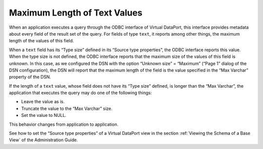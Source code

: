 =============================
Maximum Length of Text Values
=============================

When an application executes a query through the ODBC interface of
Virtual DataPort, this interface provides metadata about every field of
the result set of the query. For fields of type ``text``, it reports
among other things, the maximum length of the values of this field.

When a ``text`` field has its “Type size” defined in its “Source type
properties”, the ODBC interface reports this value. When the type size
is not defined, the ODBC interface reports that the maximum size of the
values of this field is unknown. In this case, as we configured the DSN
with the option “Unknown size” = “Maximum” (“Page 1” dialog of the DSN
configuration), the DSN will report that the maximum length of the field
is the value specified in the “Max Varchar” property of the DSN.

If the length of a ``text`` value, whose field does not have its “Type
size” defined, is longer than the “Max Varchar”, the application that
executes the query may do one of the following things:

-  Leave the value as is.
-  Truncate the value to the “Max Varchar” size.
-  Set the value to NULL.

This behavior changes from application to application.

See how to set the “Source type properties” of a Virtual DataPort view
in the section :ref:`Viewing the Schema of a Base View` of the Administration
Guide.
